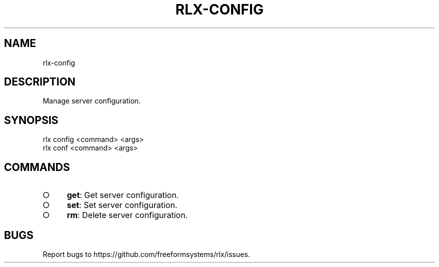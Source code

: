 .TH "RLX-CONFIG" "1" "August 2014" "rlx-config 0.1.10" "User Commands"
.SH "NAME"
rlx-config
.SH "DESCRIPTION"
.PP
Manage server configuration.
.SH "SYNOPSIS"

.LT
 rlx config <command> <args>
 rlx conf <command> <args>
.SH "COMMANDS"
.BL
.IP "\[ci]" 4
\fBget\fR: Get server configuration.
.IP "\[ci]" 4
\fBset\fR: Set server configuration.
.IP "\[ci]" 4
\fBrm\fR: Delete server configuration.
.EL
.SH "BUGS"
.PP
Report bugs to https://github.com/freeformsystems/rlx/issues.
